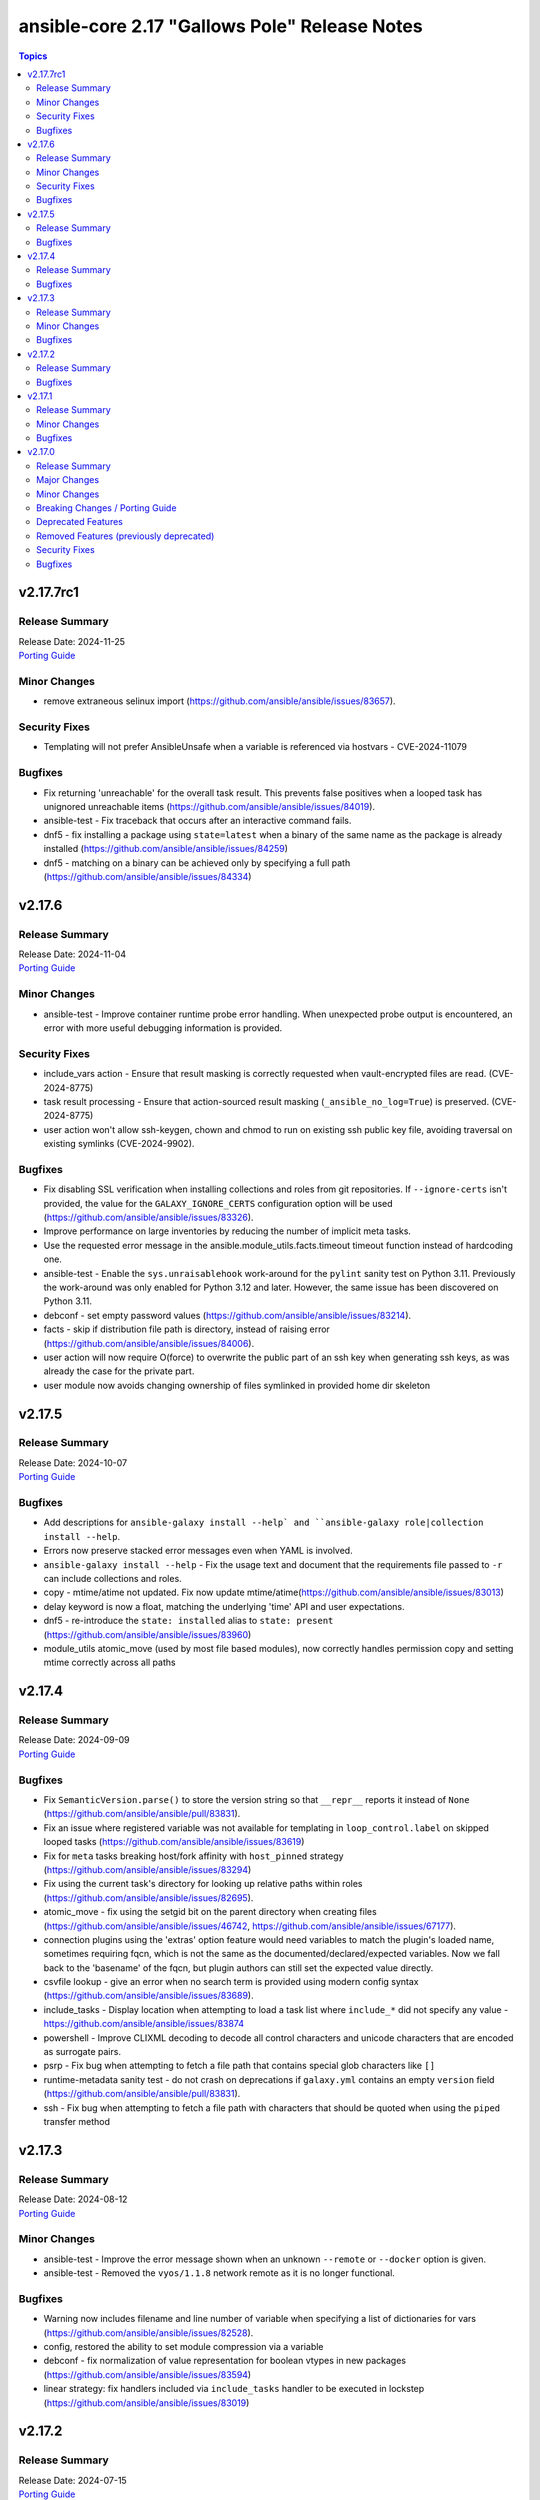 ==============================================
ansible-core 2.17 "Gallows Pole" Release Notes
==============================================

.. contents:: Topics

v2.17.7rc1
==========

Release Summary
---------------

| Release Date: 2024-11-25
| `Porting Guide <https://docs.ansible.com/ansible-core/2.17/porting_guides/porting_guide_core_2.17.html>`__

Minor Changes
-------------

- remove extraneous selinux import (https://github.com/ansible/ansible/issues/83657).

Security Fixes
--------------

- Templating will not prefer AnsibleUnsafe when a variable is referenced via hostvars - CVE-2024-11079

Bugfixes
--------

- Fix returning 'unreachable' for the overall task result. This prevents false positives when a looped task has unignored unreachable items (https://github.com/ansible/ansible/issues/84019).
- ansible-test - Fix traceback that occurs after an interactive command fails.
- dnf5 - fix installing a package using ``state=latest`` when a binary of the same name as the package is already installed (https://github.com/ansible/ansible/issues/84259)
- dnf5 - matching on a binary can be achieved only by specifying a full path (https://github.com/ansible/ansible/issues/84334)

v2.17.6
=======

Release Summary
---------------

| Release Date: 2024-11-04
| `Porting Guide <https://docs.ansible.com/ansible-core/2.17/porting_guides/porting_guide_core_2.17.html>`__

Minor Changes
-------------

- ansible-test - Improve container runtime probe error handling. When unexpected probe output is encountered, an error with more useful debugging information is provided.

Security Fixes
--------------

- include_vars action - Ensure that result masking is correctly requested when vault-encrypted files are read. (CVE-2024-8775)
- task result processing - Ensure that action-sourced result masking (``_ansible_no_log=True``) is preserved. (CVE-2024-8775)
- user action won't allow ssh-keygen, chown and chmod to run on existing ssh public key file, avoiding traversal on existing symlinks (CVE-2024-9902).

Bugfixes
--------

- Fix disabling SSL verification when installing collections and roles from git repositories. If ``--ignore-certs`` isn't provided, the value for the ``GALAXY_IGNORE_CERTS`` configuration option will be used (https://github.com/ansible/ansible/issues/83326).
- Improve performance on large inventories by reducing the number of implicit meta tasks.
- Use the requested error message in the ansible.module_utils.facts.timeout timeout function instead of hardcoding one.
- ansible-test - Enable the ``sys.unraisablehook`` work-around for the ``pylint`` sanity test on Python 3.11. Previously the work-around was only enabled for Python 3.12 and later. However, the same issue has been discovered on Python 3.11.
- debconf - set empty password values (https://github.com/ansible/ansible/issues/83214).
- facts - skip if distribution file path is directory, instead of raising error (https://github.com/ansible/ansible/issues/84006).
- user action will now require O(force) to overwrite the public part of an ssh key when generating ssh keys, as was already the case for the private part.
- user module now avoids changing ownership of files symlinked in provided home dir skeleton

v2.17.5
=======

Release Summary
---------------

| Release Date: 2024-10-07
| `Porting Guide <https://docs.ansible.com/ansible-core/2.17/porting_guides/porting_guide_core_2.17.html>`__

Bugfixes
--------

- Add descriptions for ``ansible-galaxy install --help` and ``ansible-galaxy role|collection install --help``.
- Errors now preserve stacked error messages even when YAML is involved.
- ``ansible-galaxy install --help`` - Fix the usage text and document that the requirements file passed to ``-r`` can include collections and roles.
- copy - mtime/atime not updated. Fix now update mtime/atime(https://github.com/ansible/ansible/issues/83013)
- delay keyword is now a float, matching the underlying 'time' API and user expectations.
- dnf5 - re-introduce the ``state: installed`` alias to ``state: present`` (https://github.com/ansible/ansible/issues/83960)
- module_utils atomic_move (used by most file based modules), now correctly handles permission copy and setting mtime correctly across all paths

v2.17.4
=======

Release Summary
---------------

| Release Date: 2024-09-09
| `Porting Guide <https://docs.ansible.com/ansible-core/2.17/porting_guides/porting_guide_core_2.17.html>`__

Bugfixes
--------

- Fix ``SemanticVersion.parse()`` to store the version string so that ``__repr__`` reports it instead of ``None`` (https://github.com/ansible/ansible/pull/83831).
- Fix an issue where registered variable was not available for templating in ``loop_control.label`` on skipped looped tasks (https://github.com/ansible/ansible/issues/83619)
- Fix for ``meta`` tasks breaking host/fork affinity with ``host_pinned`` strategy (https://github.com/ansible/ansible/issues/83294)
- Fix using the current task's directory for looking up relative paths within roles (https://github.com/ansible/ansible/issues/82695).
- atomic_move - fix using the setgid bit on the parent directory when creating files (https://github.com/ansible/ansible/issues/46742, https://github.com/ansible/ansible/issues/67177).
- connection plugins using the 'extras' option feature would need variables to match the plugin's loaded name, sometimes requiring fqcn, which is not the same as the documented/declared/expected variables. Now we fall back to the 'basename' of the fqcn, but plugin authors can still set the expected value directly.
- csvfile lookup - give an error when no search term is provided using modern config syntax (https://github.com/ansible/ansible/issues/83689).
- include_tasks - Display location when attempting to load a task list where ``include_*`` did not specify any value - https://github.com/ansible/ansible/issues/83874
- powershell - Improve CLIXML decoding to decode all control characters and unicode characters that are encoded as surrogate pairs.
- psrp - Fix bug when attempting to fetch a file path that contains special glob characters like ``[]``
- runtime-metadata sanity test - do not crash on deprecations if ``galaxy.yml`` contains an empty ``version`` field (https://github.com/ansible/ansible/pull/83831).
- ssh - Fix bug when attempting to fetch a file path with characters that should be quoted when using the ``piped`` transfer method

v2.17.3
=======

Release Summary
---------------

| Release Date: 2024-08-12
| `Porting Guide <https://docs.ansible.com/ansible-core/2.17/porting_guides/porting_guide_core_2.17.html>`__

Minor Changes
-------------

- ansible-test - Improve the error message shown when an unknown ``--remote`` or ``--docker`` option is given.
- ansible-test - Removed the ``vyos/1.1.8`` network remote as it is no longer functional.

Bugfixes
--------

- Warning now includes filename and line number of variable when specifying a list of dictionaries for vars (https://github.com/ansible/ansible/issues/82528).
- config, restored the ability to set module compression via a variable
- debconf - fix normalization of value representation for boolean vtypes in new packages (https://github.com/ansible/ansible/issues/83594)
- linear strategy: fix handlers included via ``include_tasks`` handler to be executed in lockstep (https://github.com/ansible/ansible/issues/83019)

v2.17.2
=======

Release Summary
---------------

| Release Date: 2024-07-15
| `Porting Guide <https://docs.ansible.com/ansible-core/2.17/porting_guides/porting_guide_core_2.17.html>`__

Bugfixes
--------

- Fix a traceback when an environment variable contains certain special characters (https://github.com/ansible/ansible/issues/83498)
- dnf - reverted incomplete fix from 2.17.2rc1 (https://github.com/ansible/ansible/pull/83504)
- dnf, dnf5 - fix for installing a set of packages by specifying them using a wildcard character (https://github.com/ansible/ansible/issues/83373)
- linear strategy now provides a properly templated task name to the v2_runner_on_started callback event.
- package_facts - ignore warnings sent by apk on stderr (https://github.com/ansible/ansible/issues/83501).
- replace - Updated before/after example (https://github.com/ansible/ansible/issues/83390).
- templating hostvars under native jinja will not cause serialization errors anymore.

v2.17.1
=======

Release Summary
---------------

| Release Date: 2024-06-17
| `Porting Guide <https://docs.ansible.com/ansible-core/2.17/porting_guides/porting_guide_core_2.17.html>`__

Minor Changes
-------------

- ansible-test - Update ``pypi-test-container`` to version 3.1.0.

Bugfixes
--------

- Fix rapid memory usage growth when notifying handlers using the ``listen`` keyword (https://github.com/ansible/ansible/issues/83392)
- Fix the task attribute ``resolved_action`` to show the FQCN instead of ``None`` when ``action`` or ``local_action`` is used in the playbook.
- Fix using ``module_defaults`` with ``local_action``/``action`` (https://github.com/ansible/ansible/issues/81905).
- fixed unit test test_borken_cowsay to address mock not been properly applied when existing unix system already have cowsay installed.
- powershell - Implement more robust deletion mechanism for C# code compilation temporary files. This should avoid scenarios where the underlying temporary directory may be temporarily locked by antivirus tools or other IO problems. A failure to delete one of these temporary directories will result in a warning rather than an outright failure.
- shell plugin - properly quote all needed components of shell commands (https://github.com/ansible/ansible/issues/82535)

v2.17.0
=======

Release Summary
---------------

| Release Date: 2024-05-20
| `Porting Guide <https://docs.ansible.com/ansible-core/2.17/porting_guides/porting_guide_core_2.17.html>`__

Major Changes
-------------

- urls.py - Removed support for Python 2

Minor Changes
-------------

- Add ``dump`` and ``passno`` mount information to facts component (https://github.com/ansible/ansible/issues/80478)
- Added MIRACLE LINUX 9.2 in RedHat OS Family.
- Interpreter Discovery - Remove hardcoded references to specific python interpreters to use for certain distro versions, and modify logic for python3 to become the default.
- Use Python's built-in ``functools.update_wrapper`` instead an inline copy from Python 3.7.
- User can now set ansible.log to record higher verbosity than what is specified for display via new configuration item LOG_VERBOSITY.
- ``DEFAULT_PRIVATE_ROLE_VARS`` is now overridden by explicit setting of ``public`` for ``include_roles`` and ``import_roles``.
- ``ansible-galaxy role|collection init`` - accept ``--extra-vars`` to supplement/override the variables ``ansible-galaxy`` injects for templating ``.j2`` files in the skeleton.
- ``import_role`` action now also gets a ``public`` option that controls variable exports,  default depending on ``DEFAULT_PRIVATE_ROLE_VARS`` (if using defaults equates to ``public=True``).
- added configuration item ``TARGET_LOG_INFO`` that allows the user/author to add an information string to the log output on targets.
- ansible-doc - treat double newlines in documentation strings as paragraph breaks. This is useful to create multi-paragraph notes in module/plugin documentation (https://github.com/ansible/ansible/pull/82465).
- ansible-doc output has been revamped to make it more visually pleasing when going to a terminal, also more concise, use -v to show extra information.
- ansible-galaxy - Started normalizing build directory with a trailing separator when building collections, internally. (https://github.com/ansible/ansible/pull/81619).
- ansible-galaxy dependency resolution messages have changed the unexplained 'virtual' collection for the specific type ('scm', 'dir', etc) that is more user friendly
- ansible-test - Add Alpine 3.19 container.
- ansible-test - Add Alpine 3.19 to remotes.
- ansible-test - Add Fedora 39 container.
- ansible-test - Add Fedora 39 remote.
- ansible-test - Add a work-around for permission denied errors when using ``pytest >= 8`` on multi-user systems with an installed version of ``ansible-test``.
- ansible-test - Add support for RHEL 9.3 remotes.
- ansible-test - Added a macOS 14.3 remote VM.
- ansible-test - Bump the ``nios-test-container`` from version 2.0.0 to version 3.0.0.
- ansible-test - Containers and remotes managed by ansible-test will have their Python ``EXTERNALLY-MANAGED`` marker (PEP668) removed. This provides backwards compatibility for existing tests running in newer environments which mark their Python as externally managed. A future version of ansible-test may change this behavior, requiring tests to be adapted to such environments.
- ansible-test - Make Python 3.12 the default version used in the ``base`` and ``default`` containers.
- ansible-test - Remove Alpine 3(.18) container.
- ansible-test - Remove Alpine 3.18 from remotes.
- ansible-test - Remove Fedora 38 remote support.
- ansible-test - Remove Fedora 38 test container.
- ansible-test - Remove rhel/9.2 test remote
- ansible-test - Remove the FreeBSD 13.2 remote.
- ansible-test - Removed fallback to ``virtualenv`` when ``-m venv`` is non-functional.
- ansible-test - Removed test remotes: macos/13.2
- ansible-test - Removed the ``no-basestring`` sanity test. The test is no longer necessary now that Python 3 is required.
- ansible-test - Removed the ``no-dict-iteritems``, ``no-dict-iterkeys`` and ``no-dict-itervalues`` sanity tests. The tests are no longer necessary since Python 3 is required.
- ansible-test - Removed the ``no-main-display`` sanity test. The unwanted pattern is unlikely to occur, since the test has existed since Ansible 2.8.
- ansible-test - Removed the ``no-unicode-literals`` sanity test. The test is unnecessary now that Python 3 is required and the ``unicode_literals`` feature has no effect.
- ansible-test - Special handling for installation of ``cryptography`` has been removed, as it is no longer necessary.
- ansible-test - The ``shellcheck`` sanity test no longer disables the ``SC2164`` check. In most cases, seeing this error means the script is missing ``set -e``.
- ansible-test - The ``unidiomatic-typecheck`` rule has been enabled in the ``pylint`` sanity test.
- ansible-test - The ``unidiomatic-typecheck`` rule has been removed from the ``validate-modules`` sanity test.
- ansible-test - Update the base and default containers to use Ubuntu 22.04 for the base image. This also updates PowerShell to version 7.4.0 with .NET 8.0.0 and ShellCheck to version 0.8.0.
- ansible-test - Updated the CloudStack test container to version 1.7.0.
- ansible-test - Updated the distro test containers to version 6.3.0 to include coverage 7.3.2 for Python 3.8+. The alpine3 container is now based on 3.18 instead of 3.17 and includes Python 3.11 instead of Python 3.10.
- ansible-test - Updated the distro test containers to version 7.1.0.
- ansible-test - When ansible-test installs requirements, it now instructs pip to allow installs on externally managed environments as defined by PEP 668. This only occurs in ephemeral environments managed by ansible-test, such as containers, or when the `--requirements` option is used.
- ansible-test - When invoking ``sleep`` in containers during container setup, the ``env`` command is used to avoid invoking the shell builtin, if present.
- ansible-test - document block name now included in error message for YAML parsing errors (https://github.com/ansible/ansible/issues/82353).
- ansible-test - sanity test allows ``EXAMPLES`` to be multi-document YAML (https://github.com/ansible/ansible/issues/82353).
- ansible-test now has FreeBSD 13.3 and 14.0 support
- ansible.builtin.user - Remove user not found warning (https://github.com/ansible/ansible/issues/80267)
- apt_repository.py - use api.launchpad.net endpoint instead of launchpad.net/api
- async tasks can now also support check mode at the same time.
- async_status now supports check mode.
- constructed inventory plugin - Adding a note that only group_vars of explicit groups are loaded (https://github.com/ansible/ansible/pull/82580).
- csvfile - add a keycol parameter to specify in which column to search.
- dnf - add the ``best`` option
- dnf5 - add the ``best`` option
- filter plugin - Add the count and mandatory_count parameters in the regex_replace filter
- find - add a encoding parameter to specify which encoding of the files to be searched.
- git module - gpg_allowlist name was added in 2.17 and we will eventually deprecate the gpg_whitelist alias.
- import_role - allow subdirectories with ``_from`` options for parity with ``include_role`` (https://github.com/ansible/ansible/issues/82584).
- module argument spec - Allow module authors to include arbitrary additional context in the argument spec, by making use of a new top level key called ``context``. This key should be a dict type. This allows for users to customize what they place in the argument spec, without having to ignore sanity tests that validate the schema.
- modules - Add the ability for an action plugin to call ``self._execute_module(*, ignore_unknown_opts=True)`` to execute a module with options that may not be supported for the version being called. This tells the module basic wrapper to ignore validating the options provided match the arg spec.
- package action now has a configuration that overrides the detected package manager, it is still overridden itself by the use option.
- py3compat - Remove ``ansible.utils.py3compat`` as it is no longer necessary
- removed the unused argument ``create_new_password`` from ``CLI.build_vault_ids`` (https://github.com/ansible/ansible/pull/82066).
- urls - Add support for TLS 1.3 post handshake certificate authentication - https://github.com/ansible/ansible/issues/81782
- urls - reduce complexity of ``Request.open``
- user - accept yescrypt hash as user password
- validate-modules tests now correctly handles ``choices`` in dictionary format.

Breaking Changes / Porting Guide
--------------------------------

- assert - Nested templating may result in an inability for the conditional to be evaluated. See the porting guide for more information.

Deprecated Features
-------------------

- Old style vars plugins which use the entrypoints `get_host_vars` or `get_group_vars` are deprecated. The plugin should be updated to inherit from `BaseVarsPlugin` and define a `get_vars` method as the entrypoint.
- The 'required' parameter in 'ansible.module_utils.common.process.get_bin_path' API is deprecated (https://github.com/ansible/ansible/issues/82464).
- ``module_utils`` - importing the following convenience helpers from ``ansible.module_utils.basic`` has been deprecated: ``get_exception``, ``literal_eval``, ``_literal_eval``, ``datetime``, ``signal``, ``types``, ``chain``, ``repeat``, ``PY2``, ``PY3``, ``b``, ``binary_type``, ``integer_types``, ``iteritems``, ``string_types``, ``test_type``, ``map`` and ``shlex_quote``.
- ansible-doc - role entrypoint attributes are deprecated and eventually will no longer be shown in ansible-doc from ansible-core 2.20 on (https://github.com/ansible/ansible/issues/82639, https://github.com/ansible/ansible/pull/82678).
- paramiko connection plugin, configuration items in the global scope are being deprecated and will be removed in favor or the existing same options in the plugin itself. Users should not need to change anything (how to configure them are the same) but plugin authors using the global constants should move to using the plugin's get_option().

Removed Features (previously deprecated)
----------------------------------------

- Remove deprecated APIs from ansible-docs (https://github.com/ansible/ansible/issues/81716).
- Remove deprecated JINJA2_NATIVE_WARNING environment variable (https://github.com/ansible/ansible/issues/81714)
- Remove deprecated ``scp_if_ssh`` from ssh connection plugin (https://github.com/ansible/ansible/issues/81715).
- Remove deprecated crypt support from ansible.utils.encrypt (https://github.com/ansible/ansible/issues/81717)
- Removed Python 2.7 and Python 3.6 as a supported remote version. Python 3.7+ is now required for target execution.
- With the removal of Python 2 support, the yum module and yum action plugin are removed and redirected to ``dnf``.

Security Fixes
--------------

- ANSIBLE_NO_LOG - Address issue where ANSIBLE_NO_LOG was ignored (CVE-2024-0690)
- ansible-galaxy - Prevent roles from using symlinks to overwrite files outside of the installation directory (CVE-2023-5115)
- templating - Address issues where internal templating can cause unsafe variables to lose their unsafe designation (CVE-2023-5764)

Bugfixes
--------

- Add a version ceiling constraint for pypsrp to avoid potential breaking changes in the 1.0.0 release.
- All core lookups now use set_option(s) even when doing their own custom parsing. This ensures that the options are always the proper type.
- Allow for searching handler subdir for included task via include_role (https://github.com/ansible/ansible/issues/81722)
- AnsibleModule.atomic_move - fix preserving extended ACLs of the destination when it exists (https://github.com/ansible/ansible/issues/72929).
- Cache host_group_vars after instantiating it once and limit the amount of repetitive work it needs to do every time it runs.
- Call PluginLoader.all() once for vars plugins, and load vars plugins that run automatically or are enabled specifically by name subsequently.
- Consolidate systemd detection logic into one place (https://github.com/ansible/ansible/issues/80975).
- Consolidated the list of internal static vars, centralized them as constant and completed from some missing entries.
- Do not print undefined error message twice (https://github.com/ansible/ansible/issues/78703).
- Enable file cache for vaulted files during vars lookup to fix a strong performance penalty in huge and complex playbboks.
- Fix NEVRA parsing of package names that include digit(s) in them (https://github.com/ansible/ansible/issues/76463, https://github.com/ansible/ansible/issues/81018)
- Fix ``force_handlers`` not working with ``any_errors_fatal`` (https://github.com/ansible/ansible/issues/36308)
- Fix ``run_once`` being incorrectly interpreted on handlers (https://github.com/ansible/ansible/issues/81666)
- Fix an issue when setting a plugin name from an unsafe source resulted in ``ValueError: unmarshallable object`` (https://github.com/ansible/ansible/issues/82708)
- Fix check for missing _sub_plugin attribute in older connection plugins (https://github.com/ansible/ansible/pull/82954)
- Fix condition for unquoting configuration strings from ini files (https://github.com/ansible/ansible/issues/82387).
- Fix for when ``any_errors_fatal`` was ignored if error occurred in a block with always (https://github.com/ansible/ansible/issues/31543)
- Fix handlers not being executed in lockstep using the linear strategy in some cases (https://github.com/ansible/ansible/issues/82307)
- Fix handling missing urls in ansible.module_utils.urls.fetch_file for Python 3.
- Fix issue where an ``include_tasks`` handler in a role was not able to locate a file in ``tasks/`` when ``tasks_from`` was used as a role entry point and ``main.yml`` was not present (https://github.com/ansible/ansible/issues/82241)
- Fix issues when tasks withing nested blocks wouldn't run when ``force_handlers`` is set (https://github.com/ansible/ansible/issues/81533)
- Fix loading vars_plugins in roles (https://github.com/ansible/ansible/issues/82239).
- Fix notifying role handlers by listen keyword topics with the "role_name : " prefix (https://github.com/ansible/ansible/issues/82849).
- Fix setting proper locale for git executable when running on non english systems, ensuring git output can always be parsed.
- Fix tasks in always section not being executed for nested blocks with ``any_errors_fatal`` (https://github.com/ansible/ansible/issues/73246)
- Fixes permission for cache json file from 600 to 644 (https://github.com/ansible/ansible/issues/82683).
- Give the tombstone error for ``include`` pre-fork like other tombstoned action/module plugins.
- Harden python templates for respawn and ansiballz around str literal quoting
- Include the task location when a module or action plugin is deprecated (https://github.com/ansible/ansible/issues/82450).
- Interpreter discovery - Add ``Amzn`` to ``OS_FAMILY_MAP`` for correct family fallback for interpreter discovery (https://github.com/ansible/ansible/issues/80882).
- Mirror the behavior of dnf on the command line when handling NEVRAs with omitted epoch (https://github.com/ansible/ansible/issues/71808)
- Plugin loader does not dedupe nor cache filter/test plugins by file basename, but full path name.
- Properly template tags in parent blocks (https://github.com/ansible/ansible/issues/81053)
- Provide additional information about the alternative plugin in the deprecation message (https://github.com/ansible/ansible/issues/80561).
- Remove the galaxy_info field ``platforms`` from the role templates (https://github.com/ansible/ansible/issues/82453).
- Restoring the ability of filters/tests can have same file base name but different tests/filters defined inside.
- Reword the error message when the module fails to parse parameters in JSON format (https://github.com/ansible/ansible/issues/81188).
- Reword warning if the reserved keyword _ansible_ used as a module parameter (https://github.com/ansible/ansible/issues/82514).
- Run all handlers with the same ``listen`` topic, even when notified from another handler (https://github.com/ansible/ansible/issues/82363).
- Slight optimization to hostvars (instantiate template only once per host, vs per call to var).
- Stopped misleadingly advertising ``async`` mode support in the ``reboot`` module (https://github.com/ansible/ansible/issues/71517).
- ``ansible-galaxy role import`` - fix using the ``role_name`` in a standalone role's ``galaxy_info`` metadata by disabling automatic removal of the ``ansible-role-`` prefix. This matches the behavior of the Galaxy UI which also no longer implicitly removes the ``ansible-role-`` prefix. Use the ``--role-name`` option or add a ``role_name`` to the ``galaxy_info`` dictionary in the role's ``meta/main.yml`` to use an alternate role name.
- ``ansible-test sanity --test runtime-metadata`` - add ``action_plugin`` as a valid field for modules in the schema (https://github.com/ansible/ansible/pull/82562).
- ``ansible.module_utils.service`` - ensure binary data transmission in ``daemonize()``
- ``any_errors_fatal`` should fail all hosts and rescue all of them when a ``rescue`` section is specified (https://github.com/ansible/ansible/issues/80981)
- ``include_role`` - properly execute ``v2_playbook_on_include`` and ``v2_runner_on_failed`` callbacks as well as increase ``ok`` and ``failed`` stats in the play recap, when appropriate (https://github.com/ansible/ansible/issues/77336)
- allow_duplicates - fix evaluating if the current role allows duplicates instead of using the initial value from the duplicate's cached role.
- ansible-config init will now dedupe ini entries from plugins.
- ansible-config will now properly template defaults before dumping them.
- ansible-doc - fixed "inicates" typo in output
- ansible-doc - format top-level descriptions with multiple paragraphs as multiple paragraphs, instead of concatenating them (https://github.com/ansible/ansible/pull/83155).
- ansible-galaxy - Deprecate use of the Galaxy v2 API (https://github.com/ansible/ansible/issues/81781)
- ansible-galaxy - Provide a better error message when using a requirements file with an invalid format - https://github.com/ansible/ansible/issues/81901
- ansible-galaxy - Resolve issue with the dataclass used for galaxy.yml manifest caused by using future annotations
- ansible-galaxy - ensure path to ansible collection when installing or downloading doesn't have a backslash (https://github.com/ansible/ansible/pull/79705).
- ansible-galaxy - started allowing the use of pre-releases for collections that do not have any stable versions published. (https://github.com/ansible/ansible/pull/81606)
- ansible-galaxy - started allowing the use of pre-releases for dependencies on any level of the dependency tree that specifically demand exact pre-release versions of collections and not version ranges. (https://github.com/ansible/ansible/pull/81606)
- ansible-galaxy error on dependency resolution will not error itself due to 'virtual' collections not having a name/namespace.
- ansible-galaxy info - fix reporting no role found when lookup_role_by_name returns None.
- ansible-galaxy role import - exit with 1 when the import fails (https://github.com/ansible/ansible/issues/82175).
- ansible-galaxy role install - fix installing roles from Galaxy that have version ``None`` (https://github.com/ansible/ansible/issues/81832).
- ansible-galaxy role install - fix symlinks (https://github.com/ansible/ansible/issues/82702, https://github.com/ansible/ansible/issues/81965).
- ansible-galaxy role install - normalize tarfile paths and symlinks using ``ansible.utils.path.unfrackpath`` and consider them valid as long as the realpath is in the tarfile's role directory (https://github.com/ansible/ansible/issues/81965).
- ansible-inventory - index available_hosts for major performance boost when dumping large inventories
- ansible-pull now will expand relative paths for the ``-d|--directory`` option is now expanded before use.
- ansible-pull will now correctly handle become and connection password file options for ansible-playbook.
- ansible-test - Add a ``pylint`` plugin to work around a known issue on Python 3.12.
- ansible-test - Explicitly supply ``ControlPath=none`` when setting up port forwarding over SSH to address the scenario where the local ssh configuration uses ``ControlPath`` for all hosts, and would prevent ports to be forwarded after the initial connection to the host.
- ansible-test - Fix parsing of cgroup entries which contain a ``:`` in the path (https://github.com/ansible/ansible/issues/81977).
- ansible-test - Include missing ``pylint`` requirements for Python 3.10.
- ansible-test - Properly detect docker host when using ``ssh://`` protocol for connecting to the docker daemon.
- ansible-test - The ``libexpat`` package is automatically upgraded during remote bootstrapping to maintain compatibility with newer Python packages.
- ansible-test - The ``validate-modules`` sanity test no longer attempts to process files with unrecognized extensions as Python (resolves https://github.com/ansible/ansible/issues/82604).
- ansible-test - Update ``pylint`` to version 3.0.1.
- ansible-test ansible-doc sanity test - do not remove underscores from plugin names in collections before calling ``ansible-doc`` (https://github.com/ansible/ansible/pull/82574).
- ansible-test validate-modules sanity test - do not treat leading underscores for plugin names in collections as an attempted deprecation (https://github.com/ansible/ansible/pull/82575).
- ansible-test — Python 3.8–3.12 will use ``coverage`` v7.3.2.
- ansible.builtin.apt - calling clean = true does not properly clean certain cache files such as /var/cache/apt/pkgcache.bin and /var/cache/apt/pkgcache.bin (https://github.com/ansible/ansible/issues/82611)
- ansible.builtin.uri - the module was ignoring the ``force`` parameter and always requesting a cached copy (via the ``If-Modified-Since`` header) when downloading to an existing local file. Disable caching when ``force`` is ``true``, as documented (https://github.com/ansible/ansible/issues/82166).
- ansible_managed restored it's 'templatability' by ensuring the possible injection routes are cut off earlier in the process.
- apt - honor install_recommends and dpkg_options while installing python3-apt library (https://github.com/ansible/ansible/issues/40608).
- apt - install recommended packages when installing package via deb file (https://github.com/ansible/ansible/issues/29726).
- apt_repository - do not modify repo files if the file is a symlink (https://github.com/ansible/ansible/issues/49809).
- apt_repository - update PPA URL to point to https URL (https://github.com/ansible/ansible/issues/82463).
- assemble - fixed missing parameter 'content' in _get_diff_data API (https://github.com/ansible/ansible/issues/82359).
- async - Fix bug that stopped running async task in ``--check`` when ``check_mode: False`` was set as a task attribute - https://github.com/ansible/ansible/issues/82811
- blockinfile - when ``create=true`` is used with a filename without path, the module crashed (https://github.com/ansible/ansible/pull/81638).
- check if there are attributes to set before attempting to set them (https://github.com/ansible/ansible/issues/76727)
- copy action now also generates temprary files as hidden ('.' prefixed) to avoid accidental pickup by running services that glob by extension.
- copy action now ensures that tempfiles use the same suffix as destination, to allow for ``validate`` to work with utilities that check extensions.
- deb822_repository - handle idempotency if the order of parameters is changed (https://github.com/ansible/ansible/issues/82454).
- debconf - allow user to specify a list for value when vtype is multiselect (https://github.com/ansible/ansible/issues/81345).
- delegate_to when set to an empty or undefined variable will now give a proper error.
- distribution.py - Recognize ALP-Dolomite as part of the SUSE OS family in Ansible, fixing its previous misidentification (https://github.com/ansible/ansible/pull/82496).
- distro - bump bundled distro version from 1.6.0 to 1.8.0 (https://github.com/ansible/ansible/issues/81713).
- dnf - fix an issue when cached RPMs were left in the cache directory even when the keepcache setting was unset (https://github.com/ansible/ansible/issues/81954)
- dnf - fix an issue when installing a package by specifying a file it provides could result in installing a different package providing the same file than the package already installed resulting in resolution failure (https://github.com/ansible/ansible/issues/82461)
- dnf - properly set gpg check options on enabled repositories according to the ``disable_gpg_check`` option (https://github.com/ansible/ansible/issues/80110)
- dnf - properly skip unavailable packages when ``skip_broken`` is enabled (https://github.com/ansible/ansible/issues/80590)
- dnf - the ``nobest`` option only overrides the distribution default when explicitly used, and is used for all supported operations (https://github.com/ansible/ansible/issues/82616)
- dnf5 - replace removed API calls
- dnf5 - respect ``allow_downgrade`` when installing packages directly from rpm files
- dnf5 - the ``nobest`` option only overrides the distribution default when used
- dwim functions for lookups should be better at detectging role context even in abscense of tasks/main.
- ensure we have logger before we log when we have increased verbosity.
- expect - fix argument spec error using timeout=null (https://github.com/ansible/ansible/issues/80982).
- fact gathering on linux now handles thread count by using rounding vs dropping decimals, it should give slightly more accurate numbers.
- facts - add a generic detection for VMware in product name.
- facts - detect VMware ESXi 8.0 virtualization by product name VMware20,1
- fetch - Do not calculate the file size for Windows fetch targets to improve performance.
- fetch - add error message when using ``dest`` with a trailing slash that becomes a local directory - https://github.com/ansible/ansible/issues/82878
- find - do not fail on Permission errors (https://github.com/ansible/ansible/issues/82027).
- first_found lookup now always returns a full (absolute) and normalized path
- first_found lookup now always takes into account k=v options
- flush_handlers - properly handle a handler failure in a nested block when ``force_handlers`` is set (http://github.com/ansible/ansible/issues/81532)
- galaxy - skip verification for unwanted Python compiled bytecode files (https://github.com/ansible/ansible/issues/81628).
- handle exception raised while validating with elements='int' and value is not within choices (https://github.com/ansible/ansible/issues/82776).
- include_tasks - include `ansible_loop_var` and `ansible_index_var` in a loop (https://github.com/ansible/ansible/issues/82655).
- include_vars - fix calculating ``depth`` relative to the root and ensure all files are included (https://github.com/ansible/ansible/issues/80987).
- interpreter_discovery - handle AnsibleError exception raised while interpreter discovery (https://github.com/ansible/ansible/issues/78264).
- iptables - add option choices 'src,src' and 'dst,dst' in match_set_flags (https://github.com/ansible/ansible/issues/81281).
- iptables - set jump to DSCP when set_dscp_mark or set_dscp_mark_class is set (https://github.com/ansible/ansible/issues/77077).
- known_hosts - Fix issue with `@cert-authority` entries in known_hosts incorrectly being removed.
- module no_log will no longer affect top level booleans, for example ``no_log_module_parameter='a'`` will no longer hide ``changed=False`` as a 'no log value' (matches 'a').
- moved assemble, raw, copy, fetch, reboot, script and wait_for_connection to query task instead of play_context ensuring they get the lastest and most correct data.
- reboot action now handles connections with 'timeout' vs only 'connection_timeout' settings.
- role params now have higher precedence than host facts again, matching documentation, this had unintentionally changed in 2.15.
- roles, code cleanup and performance optimization of dependencies, now cached,  and ``public`` setting is now determined once, at role instantiation.
- roles, the ``static`` property is now correctly set, this will fix issues with ``public`` and ``DEFAULT_PRIVATE_ROLE_VARS`` controls on exporting vars.
- set_option method for plugins to update config now properly passes through type casting and validation.
- ssh - add tests for the SSH connection plugin.
- support url-encoded credentials in URLs like http://x%40:%40@example.com (https://github.com/ansible/ansible/pull/82552)
- syslog - Handle ValueError exception raised when sending Null Characters to syslog with Python 3.12.
- systemd_services - update documentation regarding required_one_of and required_by parameters (https://github.com/ansible/ansible/issues/82914).
- template - Fix error when templating an unsafe string which corresponds to an invalid type in Python (https://github.com/ansible/ansible/issues/82600).
- template action will also inherit the behavior from copy (as it uses it internally).
- templating - ensure syntax errors originating from a template being compiled into Python code object result in a failure (https://github.com/ansible/ansible/issues/82606)
- unarchive - add support for 8 character permission strings for zip archives (https://github.com/ansible/ansible/pull/81705).
- unarchive - force unarchive if symlink target changes (https://github.com/ansible/ansible/issues/30420).
- unarchive modules now uses zipinfo options without relying on implementation defaults, making it more compatible with all OS/distributions.
- unsafe data - Address an incompatibility when iterating or getting a single index from ``AnsibleUnsafeBytes``
- unsafe data - Address an incompatibility with ``AnsibleUnsafeText`` and ``AnsibleUnsafeBytes`` when pickling with ``protocol=0``
- unsafe data - Enable directly using ``AnsibleUnsafeText`` with Python ``pathlib`` (https://github.com/ansible/ansible/issues/82414)
- uri - update the documentation for follow_redirects.
- uri action plugin now skipped during check mode (not supported) instead of even trying to execute the module, which already skipped, this does not really change the result, but returns much faster.
- vars - handle exception while combining VarsWithSources and dict (https://github.com/ansible/ansible/issues/81659).
- wait_for should not handle 'non mmapable files' again.
- winrm - Better handle send input failures when communicating with hosts under load
- winrm - Do not raise another exception during cleanup when a task is timed out - https://github.com/ansible/ansible/issues/81095
- winrm - does not hang when attempting to get process output when stdin write failed
